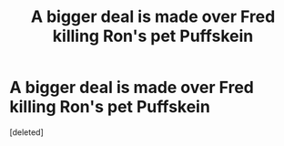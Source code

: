 #+TITLE: A bigger deal is made over Fred killing Ron's pet Puffskein

* A bigger deal is made over Fred killing Ron's pet Puffskein
:PROPERTIES:
:Score: 2
:DateUnix: 1596227970.0
:DateShort: 2020-Aug-01
:FlairText: Prompt/Request
:END:
[deleted]

